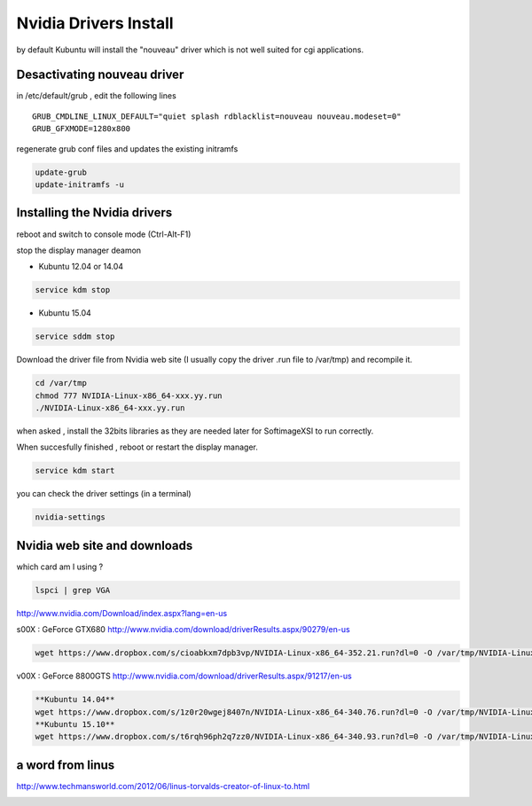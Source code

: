 Nvidia Drivers Install 
======================

.. image:: /images/nvidia.jpg

by default Kubuntu will install the "nouveau" driver which is not well suited 
for cgi applications.

Desactivating nouveau driver
............................

in /etc/default/grub , edit the following lines

::

 GRUB_CMDLINE_LINUX_DEFAULT="quiet splash rdblacklist=nouveau nouveau.modeset=0"
 GRUB_GFXMODE=1280x800
 
regenerate grub conf files and updates the existing initramfs

.. code:: tcsh

  update-grub
  update-initramfs -u
  
Installing the Nvidia drivers
.............................

reboot and switch to console mode (Ctrl-Alt-F1)

stop the display manager deamon

* Kubuntu 12.04 or 14.04

.. code:: tcsh

  service kdm stop
  
* Kubuntu 15.04

.. code:: tcsh

  service sddm stop
  
Download the driver file from Nvidia web site (I 
usually copy the driver .run file to /var/tmp) and recompile it. 

.. code:: tcsh
 
  cd /var/tmp
  chmod 777 NVIDIA-Linux-x86_64-xxx.yy.run
  ./NVIDIA-Linux-x86_64-xxx.yy.run
  
when asked , install the 32bits libraries as they are needed later for 
SoftimageXSI to run correctly.

When succesfully finished , reboot or restart the display manager.

.. code:: tcsh

  service kdm start

you can check the driver settings (in a terminal)

.. code:: tcsh

  nvidia-settings
  
Nvidia web site and downloads
.............................

which card am I using ?

.. code:: tcsh

  lspci | grep VGA
  
http://www.nvidia.com/Download/index.aspx?lang=en-us

s00X : GeForce GTX680
http://www.nvidia.com/download/driverResults.aspx/90279/en-us

.. code:: tcsh

  wget https://www.dropbox.com/s/cioabkxm7dpb3vp/NVIDIA-Linux-x86_64-352.21.run?dl=0 -O /var/tmp/NVIDIA-Linux-x86_64-352.21.run


v00X : GeForce 8800GTS
http://www.nvidia.com/download/driverResults.aspx/91217/en-us

.. code:: tcsh

  **Kubuntu 14.04**
  wget https://www.dropbox.com/s/1z0r20wgej8407n/NVIDIA-Linux-x86_64-340.76.run?dl=0 -O /var/tmp/NVIDIA-Linux-x86_64-340.76.run
  **Kubuntu 15.10**
  wget https://www.dropbox.com/s/t6rqh96ph2q7zz0/NVIDIA-Linux-x86_64-340.93.run?dl=0 -O /var/tmp/NVIDIA-Linux-x86_64-340.93.run
  
a word from linus
.................

http://www.techmansworld.com/2012/06/linus-torvalds-creator-of-linux-to.html

.. image:: /images/linus.jpg
  
  